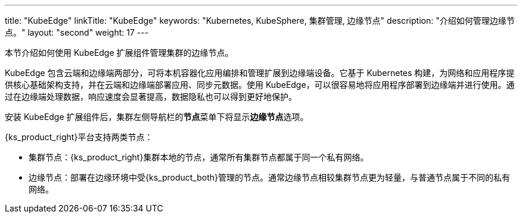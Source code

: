 ---
title: "KubeEdge"
linkTitle: "KubeEdge"
keywords: "Kubernetes, KubeSphere, 集群管理, 边缘节点"
description: "介绍如何管理边缘节点。"
layout: "second"
weight: 17
---


本节介绍如何使用 KubeEdge 扩展组件管理集群的边缘节点。

KubeEdge 包含云端和边缘端两部分，可将本机容器化应用编排和管理扩展到边缘端设备。它基于 Kubernetes 构建，为网络和应用程序提供核心基础架构支持，并在云端和边缘端部署应用、同步元数据。使用 KubeEdge，可以很容易地将应用程序部署到边缘端并进行使用。通过在边缘端处理数据，响应速度会显著提高，数据隐私也可以得到更好地保护。

安装 KubeEdge 扩展组件后，集群左侧导航栏的**节点**菜单下将显⽰**边缘节点**选项。

{ks_product_right}平台支持两类节点：

* 集群节点：{ks_product_right}集群本地的节点，通常所有集群节点都属于同一个私有网络。

* 边缘节点：部署在边缘环境中受{ks_product_both}管理的节点。通常边缘节点相较集群节点更为轻量，与普通节点属于不同的私有网络。

ifeval::["{file_output_type}" == "html"]
边缘节点和集群节点的部分操作相同，如查看节点详情、阻⽌和允许容器组调度、编辑节点污点和标签。有关更多信息，请参阅link:../../07-cluster-management/03-nodes[节点管理]。
endif::[]

ifeval::["{file_output_type}" == "pdf"]
边缘节点和集群节点的部分操作相同，如查看节点详情、阻⽌和允许容器组调度、编辑节点污点和标签。有关更多信息，请参阅《{ks_product_right}集群管理指南》的“节点”章节。
endif::[]
